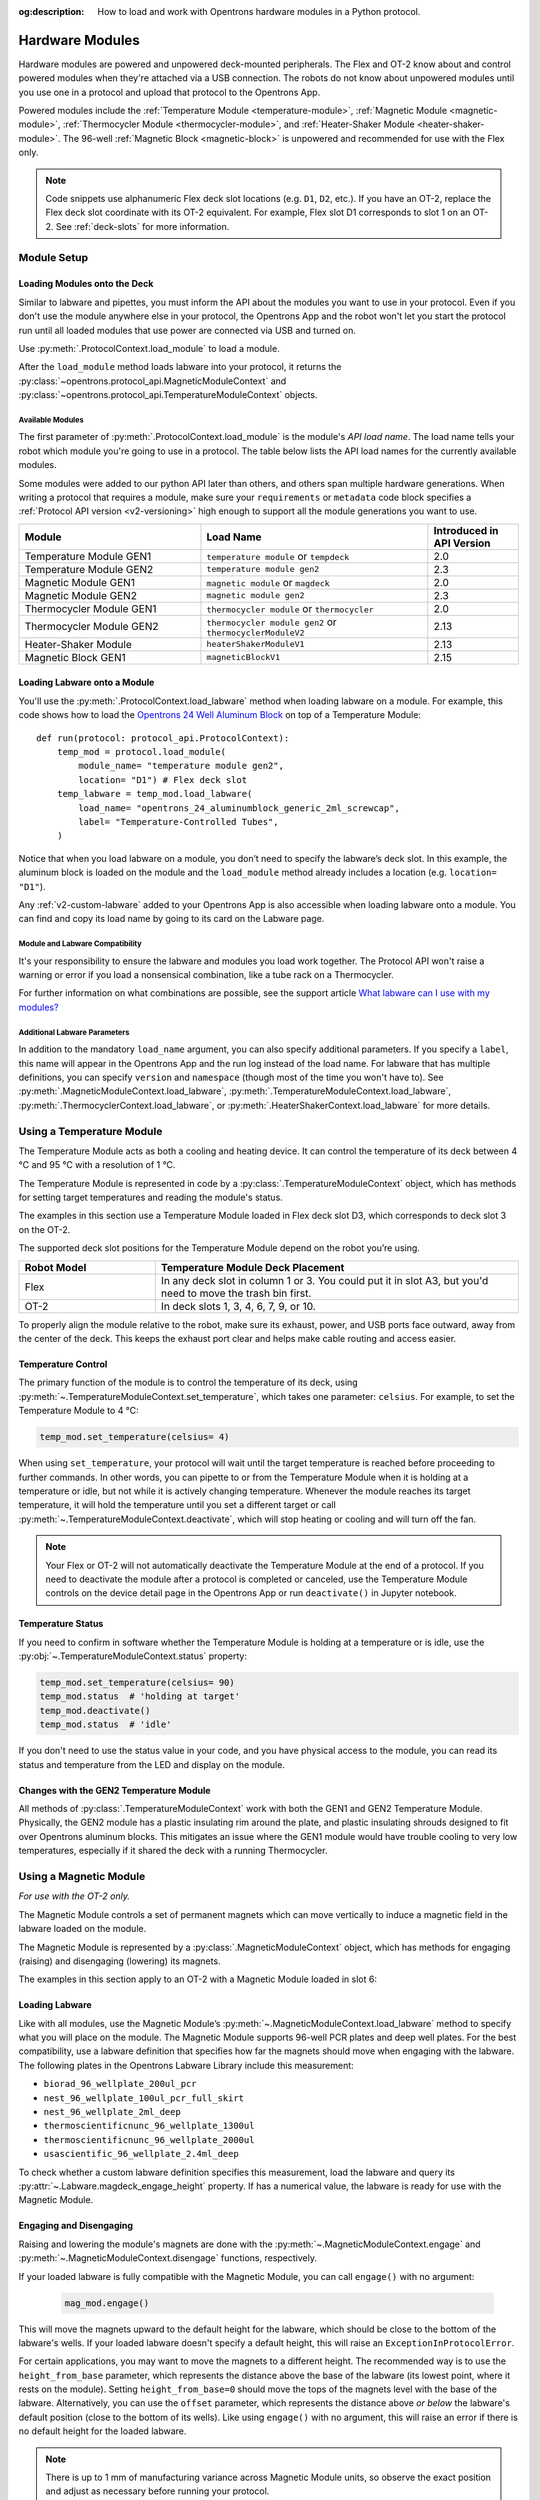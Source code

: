 :og:description: How to load and work with Opentrons hardware modules in a Python protocol.

.. _new_modules:

################
Hardware Modules
################

Hardware modules are powered and unpowered deck-mounted peripherals. The Flex and OT-2 know about and control powered modules when they're attached via a USB connection. The robots do not know about unpowered modules until you use one in a protocol and upload that protocol to the Opentrons App.

Powered modules include the :ref:`Temperature Module <temperature-module>`, :ref:`Magnetic Module <magnetic-module>`, :ref:`Thermocycler Module <thermocycler-module>`, and :ref:`Heater-Shaker Module <heater-shaker-module>`. The 96-well :ref:`Magnetic Block <magnetic-block>` is unpowered and recommended for use with the Flex only.

.. Note::
    
    Code snippets use alphanumeric Flex deck slot locations (e.g. ``D1``, ``D2``, etc.). If you have an OT-2, replace the Flex deck slot coordinate with its OT-2 equivalent. For example, Flex slot D1 corresponds to slot 1 on an OT-2. See :ref:`deck-slots` for more information.

************
Module Setup
************

Loading Modules onto the Deck
=============================

Similar to labware and pipettes, you must inform the API about the modules you want to use in your protocol. Even if you don't use the module anywhere else in your protocol, the Opentrons App and the robot won't let you start the protocol run until all loaded modules that use power are connected via USB and turned on.

Use :py:meth:`.ProtocolContext.load_module` to load a module. 

.. tabs::
    
    .. tab:: Flex

        .. code-block:: python
            :substitutions:

            requirements = {"robotType": "Flex", "apiLevel": "|apiLevel|"}

            def run(protocol: protocol_api.ProtocolContext): 
                # Load a Heater-Shaker in deck slot D1.
                heater_shaker = protocol.load_module('heaterShakerModuleV1', "D1")
         
                # Load a Temperature Module GEN1 in deck slot D3.
                temperature_module = protocol.load_module('temperature module', "D3")
        
    .. tab:: OT-2
        
        .. code-block:: python
            :substitutions:
            
            metadata = {'apiLevel': "2.13"}
            
            def run(protocol: protocol_api.ProtocolContext): 
                # Load a Magnetic Module GEN2 in deck slot 1.
                magnetic_module = protocol.load_module('magnetic module gen2', 1)
         
                # Load a Temperature Module GEN1 in deck slot 3.
                temperature_module = protocol.load_module('temperature module', 3)

After the ``load_module`` method loads labware into your protocol, it returns the :py:class:`~opentrons.protocol_api.MagneticModuleContext` and :py:class:`~opentrons.protocol_api.TemperatureModuleContext` objects.

.. versionadded:: 2.0

.. _available_modules

Available Modules
-----------------

The first parameter of :py:meth:`.ProtocolContext.load_module` is the module's  *API load name*. The load name tells your robot which module you're going to use in a protocol. The table below lists the API load names for the currently available modules.

Some modules were added to our python API later than others, and others span multiple hardware generations. When writing a protocol that requires a module, make sure your ``requirements`` or ``metadata`` code block specifies a :ref:`Protocol API version <v2-versioning>` high enough to support all the module generations you want to use.

.. table::
   :widths: 4 5 2
   
   +--------------------+-------------------------------+---------------------------+
   | Module             | Load Name                     | Introduced in API Version |
   +====================+===============================+===========================+
   | Temperature Module | ``temperature module``        | 2.0                       |
   | GEN1               | or ``tempdeck``               |                           |
   +--------------------+-------------------------------+---------------------------+
   | Temperature Module | ``temperature module gen2``   | 2.3                       |
   | GEN2               |                               |                           |
   +--------------------+-------------------------------+---------------------------+
   | Magnetic Module    | ``magnetic module``           | 2.0                       |
   | GEN1               | or ``magdeck``                |                           |
   +--------------------+-------------------------------+---------------------------+
   | Magnetic Module    | ``magnetic module gen2``      | 2.3                       |
   | GEN2               |                               |                           |
   +--------------------+-------------------------------+---------------------------+
   | Thermocycler       | ``thermocycler module``       | 2.0                       |
   | Module GEN1        | or ``thermocycler``           |                           |
   +--------------------+-------------------------------+---------------------------+
   | Thermocycler       | ``thermocycler module gen2``  | 2.13                      |
   | Module GEN2        | or ``thermocyclerModuleV2``   |                           |
   +--------------------+-------------------------------+---------------------------+
   | Heater-Shaker      | ``heaterShakerModuleV1``      | 2.13                      |
   | Module             |                               |                           |
   +--------------------+-------------------------------+---------------------------+
   | Magnetic Block     | ``magneticBlockV1``           | 2.15                      |
   | GEN1               |                               |                           |
   +--------------------+-------------------------------+---------------------------+

Loading Labware onto a Module
=============================

You'll use the :py:meth:`.ProtocolContext.load_labware` method when loading labware on a module. For example, this code shows how to load the `Opentrons 24 Well Aluminum Block <https://labware.opentrons.com/opentrons_24_aluminumblock_generic_2ml_screwcap?category=aluminumBlock>`_ on top of a Temperature Module::

    def run(protocol: protocol_api.ProtocolContext):
        temp_mod = protocol.load_module(
            module_name= "temperature module gen2",
            location= "D1") # Flex deck slot
        temp_labware = temp_mod.load_labware(
            load_name= "opentrons_24_aluminumblock_generic_2ml_screwcap",
            label= "Temperature-Controlled Tubes",
        )

.. versionadded:: 2.0

Notice that when you load labware on a module, you don’t need to specify the labware’s deck slot. In this example, the aluminum block is loaded on the module and the ``load_module`` method already includes a location (e.g. ``location= "D1"``).

Any :ref:`v2-custom-labware` added to your Opentrons App is also accessible when loading labware onto a module. You can find and copy its load name by going to its card on the Labware page.

.. versionadded:: 2.1


Module and Labware Compatibility
--------------------------------

It's your responsibility to ensure the labware and modules you load work together. The Protocol API won't raise a warning or error if you load a nonsensical combination, like a tube rack on a Thermocycler.

For further information on what combinations are possible, see the support article `What labware can I use with my modules? <https://support.opentrons.com/s/article/What-labware-can-I-use-with-my-modules>`_


Additional Labware Parameters
-----------------------------

In addition to the mandatory ``load_name`` argument, you can also specify additional parameters. If you specify a ``label``, this name will appear in the Opentrons App and the run log instead of the load name. For labware that has multiple definitions, you can specify ``version`` and ``namespace`` (though most of the time you won't have to). See :py:meth:`.MagneticModuleContext.load_labware`, :py:meth:`.TemperatureModuleContext.load_labware`, :py:meth:`.ThermocyclerContext.load_labware`, or :py:meth:`.HeaterShakerContext.load_labware` for more details.


.. _temperature-module:

**************************
Using a Temperature Module
**************************

The Temperature Module acts as both a cooling and heating device. It can control the temperature of its deck between 4 °C and 95 °C with a resolution of 1 °C.

The Temperature Module is represented in code by a :py:class:`.TemperatureModuleContext` object, which has methods for setting target temperatures and reading the module's status.

The examples in this section use a Temperature Module loaded in Flex deck slot D3, which corresponds to deck slot 3 on the OT-2.

.. code-block:: python
    :substitutions:

    def run(protocol: protocol_api.ProtocolContext):
        temp_mod = protocol.load_module('temperature module gen2', 'D3')
        plate = temp_mod.load_labware('corning_96_wellplate_360ul_flat')

.. suggested replacement for existing "where to put it" text
.. maybe remove and just link to an online quick-start guide?

The supported deck slot positions for the Temperature Module depend on the robot you’re using.

.. list-table::
   :widths: 30 80
   :header-rows: 1

   * - Robot Model
     - Temperature Module Deck Placement
   * - Flex
     - In any deck slot in column 1 or 3. You could put it in slot A3, but you'd need to move the trash bin first.
   * - OT-2
     - In deck slots 1, 3, 4, 6, 7, 9, or 10.

To properly align the module relative to the robot, make sure its exhaust, power, and USB ports face outward, away from the center of the deck. This keeps the exhaust port clear and helps make cable routing and access easier.

.. versionadded:: 2.0

Temperature Control
===================

The primary function of the module is to control the temperature of its deck, using :py:meth:`~.TemperatureModuleContext.set_temperature`, which takes one parameter: ``celsius``. For example, to set the Temperature Module to 4 °C:

.. code-block:: python

    temp_mod.set_temperature(celsius= 4)

When using ``set_temperature``, your protocol will wait until the target temperature is reached before proceeding to further commands. In other words, you can pipette to or from the Temperature Module when it is holding at a temperature or idle, but not while it is actively changing temperature. Whenever the module reaches its target temperature, it will hold the temperature until you set a different target or call :py:meth:`~.TemperatureModuleContext.deactivate`, which will stop heating or cooling and will turn off the fan.

.. note::

    Your Flex or OT-2 will not automatically deactivate the Temperature Module at the end of a protocol. If you need to deactivate the module after a protocol is completed or canceled, use the Temperature Module controls on the device detail page in the Opentrons App or run ``deactivate()`` in Jupyter notebook.

.. versionadded:: 2.0

Temperature Status
==================

If you need to confirm in software whether the Temperature Module is holding at a temperature or is idle, use the :py:obj:`~.TemperatureModuleContext.status` property:

.. code-block:: python

    temp_mod.set_temperature(celsius= 90)
    temp_mod.status  # 'holding at target'
    temp_mod.deactivate()
    temp_mod.status  # 'idle'
    
If you don't need to use the status value in your code, and you have physical access to the module, you can read its status and temperature from the LED and display on the module.
    
.. versionadded:: 2.0

Changes with the GEN2 Temperature Module
========================================

All methods of :py:class:`.TemperatureModuleContext` work with both the GEN1 and GEN2 Temperature Module. Physically, the GEN2 module has a plastic insulating rim around the plate, and plastic insulating shrouds designed to fit over Opentrons aluminum blocks. This mitigates an issue where the GEN1 module would have trouble cooling to very low temperatures, especially if it shared the deck with a running Thermocycler.


.. _magnetic-module:

***********************
Using a Magnetic Module
***********************

*For use with the OT-2 only.*

The Magnetic Module controls a set of permanent magnets which can move vertically to induce a magnetic field in the labware loaded on the module.  

The Magnetic Module is represented by a :py:class:`.MagneticModuleContext` object, which has methods for engaging (raising) and disengaging (lowering) its magnets.

The examples in this section apply to an OT-2 with a Magnetic Module loaded in slot 6:

.. code-block:: python
    :substitutions:

    from opentrons import protocol_api

    metadata = {'apiLevel': '2.3'}

    def run(protocol: protocol_api.ProtocolContext):
        mag_mod = protocol.load_module('magnetic module gen2', '6')
        plate = mag_mod.load_labware('nest_96_wellplate_100ul_pcr_full_skirt')

.. versionadded:: 2.0

Loading Labware
===============

Like with all modules, use the Magnetic Module’s :py:meth:`~.MagneticModuleContext.load_labware` method to specify what you will place on the module. The Magnetic Module supports 96-well PCR plates and deep well plates. For the best compatibility, use a labware definition that specifies how far the magnets should move when engaging with the labware. The following plates in the Opentrons Labware Library include this measurement:

- ``biorad_96_wellplate_200ul_pcr``
- ``nest_96_wellplate_100ul_pcr_full_skirt``
- ``nest_96_wellplate_2ml_deep``
- ``thermoscientificnunc_96_wellplate_1300ul``
- ``thermoscientificnunc_96_wellplate_2000ul``
- ``usascientific_96_wellplate_2.4ml_deep``

To check whether a custom labware definition specifies this measurement, load the labware and query its :py:attr:`~.Labware.magdeck_engage_height` property. If has a numerical value, the labware is ready for use with the Magnetic Module.

.. _magnetic-module-engage:

Engaging and Disengaging
========================

Raising and lowering the module's magnets are done with the  :py:meth:`~.MagneticModuleContext.engage` and :py:meth:`~.MagneticModuleContext.disengage` functions, respectively.

If your loaded labware is fully compatible with the Magnetic Module, you can call ``engage()`` with no argument:

  .. code-block:: python

      mag_mod.engage()

  .. versionadded:: 2.0

This will move the magnets upward to the default height for the labware, which should be close to the bottom of the labware's wells. If your loaded labware doesn't specify a default height, this will raise an ``ExceptionInProtocolError``.

For certain applications, you may want to move the magnets to a different height. The recommended way is to use the ``height_from_base`` parameter, which represents the distance above the base of the labware (its lowest point, where it rests on the module). Setting ``height_from_base=0`` should move the tops of the magnets level with the base of the labware. Alternatively, you can use the ``offset`` parameter, which represents the distance above *or below* the labware's default position (close to the bottom of its wells). Like using ``engage()`` with no argument, this will raise an error if there is no default height for the loaded labware.

.. note::
    There is up to 1 mm of manufacturing variance across Magnetic Module units, so observe the exact position and adjust as necessary before running your protocol.

Here are some examples of where the magnets will move when using the different parameters in combination with the loaded NEST PCR plate, which specifies a default height of 20 mm:

  .. code-block:: python

      mag_mod.engage(height_from_base= 13.5)  # 13.5 mm
      mag_mod.engage(offset= -2)              # 15.5 mm

Note that ``offset`` takes into account the fact that the magnets' home position is measured as −2.5 mm for GEN2 modules.

  .. versionadded:: 2.0
  .. versionchanged:: 2.2
     Added the ``height_from_base`` parameter.

When you need to retract the magnets back to their home position, call :py:meth:`~.MagneticModuleContext.disengage`. 

  .. code-block:: python

      mag_mod.disengage()  # -2.5 mm

.. versionadded:: 2.0

If at any point you need to check whether the magnets are engaged or not, use the :py:obj:`~.MagneticModuleContext.status` property. This will return either the string ``engaged`` or ``disengaged``, not the exact height of the magnets.

.. note:: 

    The OT-2 will not automatically deactivate the Magnetic Module at the end of a protocol. If you need to deactivate the module after a protocol is completed or canceled, use the Magnetic Module controls on the device detail page in the Opentrons App or run ``deactivate()`` in Jupyter notebook.
    
Changes with the GEN2 Magnetic Module
=====================================

The GEN2 Magnetic Module uses smaller magnets than the GEN1 version. This change helps mitigate an issue with the magnets attracting beads from their retracted position, but it also takes longer for the GEN2 module to attract beads. The recommended attraction time is 5 minutes for liquid volumes up to 50 µL and 7 minutes for volumes greater than 50 µL. If your application needs additional magnetic strength to attract beads, use the available `Adapter Magnets <https://support.opentrons.com/s/article/Adapter-magnets>`_.


.. _thermocycler-module:

***************************
Using a Thermocycler Module
***************************

The Thermocycler Module provides on-deck, fully automated temperature cycling, and can heat and cool very quickly during operation. The module's block can reach and maintain temperatures between 4 and 99 °C. The module's lid can heat up to 110 °C.

The Thermocycler is represented in code by a :py:class:`.ThermocyclerContext` object, which has methods for controlling the lid, controlling the block, and setting *profiles* — timed heating and cooling routines that can be automatically repeated. 

The examples in this section will use a Thermocycler loaded as follows:

.. code-block:: python

    def run(protocol: protocol_api.ProtocolContext):
        tc_mod = protocol.load_module('thermocyclerModuleV2')
        plate = tc_mod.load_labware('nest_96_wellplate_100ul_pcr_full_skirt')
        
The ``location`` parameter of :py:meth:`.load_module` isn't required for the Thermocycler. This module has only one valid deck location, which depends on the robot you're using.

.. list-table::
   :widths: 30 80
   :header-rows: 1

   * - Robot Model
     - Thermocycler Deck Placement
   * - Flex
     - Requires deck slots A1 and B1 and the A1 expansion slot.
   * - OT-2
     - Requires deck slots 7, 8, 10, and 11.

Attempting to load any other modules or labware in these slots with a Thermocycler installed will raise an error.

.. versionadded:: 2.0


Lid Control
===========

The Thermocycler can control the position and temperature of its lid. 

To change the lid position, use :py:meth:`~.ThermocyclerContext.open_lid` and :py:meth:`~.ThermocyclerContext.close_lid`. When the lid is open, the pipettes can access the loaded labware. 

You can also control the temperature of the lid. Acceptable target temperatures are between 37 and 110 °C. Use :py:meth:`~.ThermocyclerContext.set_lid_temperature`, which takes one parameter: the target ``temperature`` (in degrees Celsius) as an integer. For example, to set the lid to 50 °C:

.. code-block:: python

    tc_mod.set_lid_temperature(temperature= 50)

The protocol will only proceed once the lid temperature reaches 50 °C. This is the case whether the previous temperature was lower than 50 °C (in which case the lid will actively heat) or higher than 50 °C (in which case the lid will passively cool).

You can turn off the lid heater at any time with :py:meth:`~.ThermocyclerContext.deactivate_lid`.

.. note::

    Lid temperature is not affected by Thermocycler profiles. Therefore you should set an appropriate lid temperature to hold during your profile *before* executing it. See :ref:`thermocycler-profiles` for more information on defining and executing profiles.

.. versionadded:: 2.0

Block Control
=============

The Thermocycler can control its block temperature, including holding at a temperature and adjusting for the volume of liquid held in its loaded plate.

Temperature
-----------

To set the block temperature inside the Thermocycler, use :py:meth:`~.ThermocyclerContext.set_block_temperature`. At minimum you have to specify a ``temperature`` in degrees Celsius:

.. code-block:: python

        tc_mod.set_block_temperature(temperature= 4)
        
If you don't specify any other parameters, the Thermocycler will hold this temperature until a new temperature is set, :py:meth:`~.ThermocyclerContext.deactivate_block` is called, or the module is powered off.

.. versionadded:: 2.0

Hold Time
---------

You can optionally instruct the Thermocycler to hold its block temperature for a specific amount of time. You can specify ``hold_time_minutes``, ``hold_time_seconds``, or both (in which case they will be added together). For example, this will set the block to 4 °C for 4 minutes and 15 seconds::
    
    tc_mod.set_block_temperature(
        temperature= 4,
        hold_time_minutes= 4,
        hold_time_seconds=15)

.. note ::

    Your protocol will not proceed to further commands while holding at a temperature. If you don't specify a hold time, the protocol will proceed as soon as the target temperature is reached.

.. versionadded:: 2.0

Block Max Volume
----------------

The Thermocycler's block temperature controller varies its behavior based on the amount of liquid in the wells of its labware. Accurately specifying the liquid volume allows the Thermocycler to more precisely control the temperature of the samples. You should set the ``block_max_volume`` parameter to the amount of liquid in the *fullest* well, measured in µL. If not specified, the Thermocycler will assume samples of 25 µL.

It is especially important to specify ``block_max_volume`` when holding at a temperature. For example, say you want to hold larger samples at a temperature for a short time::

        tc_mod.set_block_temperature(
            temperature= 4,
            hold_time_seconds= 20,
            block_max_volume= 80)

If the Thermocycler assumes these samples are 25 µL, it may not cool them to 4 °C before starting the 20-second timer. In fact, with such a short hold time they may not reach 4 °C at all!

.. versionadded:: 2.0


.. _thermocycler-profiles:

Thermocycler Profiles
=====================

In addition to executing individual temperature commands, the Thermocycler can automatically cycle through a sequence of block temperatures to perform heat-sensitive reactions. These sequences are called *profiles*, which are defined in the Protocol API as lists of dicts. Each dict should have a ``temperature`` key, which specifies the temperature of the step, and either or both of ``hold_time_seconds`` and ``hold_time_minutes``, which specify the duration of the step. 

For example, this profile commands the Thermocycler to reach 10 °C and hold for 30 seconds, and then to reach 60 °C and hold for 45 seconds:

.. code-block:: python

        profile = [
            {'temperature': 10, 'hold_time_seconds': 30},
            {'temperature': 60, 'hold_time_seconds': 45}
        ]

Once you have written the steps of your profile, execute it with :py:meth:`~.ThermocyclerContext.execute_profile`. This function executes your profile steps multiple times depending on the ``repetitions`` parameter. It also takes a ``block_max_volume`` parameter, which is the same as that of the :py:meth:`~.ThermocyclerContext.set_block_temperature` function.

For instance, a PCR prep protocol might define and execute a profile like this:

.. code-block:: python

        profile = [
            {'temperature': 95, 'hold_time_seconds': 30},
            {'temperature': 57, 'hold_time_seconds': 30},
            {'temperature': 72, 'hold_time_seconds': 60}
        ]
        tc_mod.execute_profile(steps=profile, repetitions=20, block_max_volume=32)

In terms of the actions that the Thermocycler performs, this would be equivalent to nesting ``set_block_temperature`` commands in a ``for`` loop:

.. code-block:: python

        for i in range(20):
            tc_mod.set_block_temperature(95, hold_time_seconds= 30, block_max_volume= 32)
            tc_mod.set_block_temperature(57, hold_time_seconds= 30, block_max_volume= 32)
            tc_mod.set_block_temperature(72, hold_time_seconds= 60, block_max_volume= 32)
            
However, this code would generate 60 lines in the protocol's run log, while executing a profile is summarized in a single line. Additionally, you can set a profile once and execute it multiple times (with different numbers of repetitions and maximum volumes, if needed).

.. note::

    Temperature profiles only control the temperature of the `block` in the Thermocycler. You should set a lid temperature before executing the profile using :py:meth:`~.ThermocyclerContext.set_lid_temperature`.

.. versionadded:: 2.0


Changes with the GEN2 Thermocycler Module
=========================================

All methods of :py:class:`.ThermocyclerContext` work with both the GEN1 and GEN2 Thermocycler. One practical difference is that the GEN2 module has a plate lift feature to make it easier to remove the plate manually or with a robotic gripper. To activate the plate lift, press the button on the Thermocycler for three seconds while the lid is open. If you need to do this in the middle of a run, call :py:meth:`~.ProtocolContext.pause`, lift and move the plate, and then resume the run from the Opentrons App.


.. _heater-shaker-module:

****************************
Using a Heater-Shaker Module
****************************

The Heater-Shaker Module provides on-deck heating and orbital shaking. The module can heat from 37 to 95 °C, and can shake samples from 200 to 3000 rpm.

The Heater-Shaker Module is represented in code by a :py:class:`.HeaterShakerContext` object. For example::

    def run(protocol: protocol_api.ProtocolContext):
         hs_mod = protocol.load_module('heaterShakerModuleV1', "D1")

.. versionadded:: 2.13

Placement Restrictions
======================

Deck Slots
----------

The supported deck slot positions for the Heater-Shaker depend on the robot you’re using. 

.. list-table::
   :widths: 30 80
   :header-rows: 1

   * - Robot Model
     - Heater-Shaker Deck Placement
   * - Flex
     - In any deck slot in column 1 or 3. The module can go in slot A3, but you need to move the trash bin first.
   * - OT-2
     - In deck slot 1, 3, 4, 6, 7, or 10.

In general, it's best to leave all slots adjacent to the Heater-Shaker empty. If your protocol requires filling those slots, you’ll need to observe certain restrictions put in place to avoid physical crashes involving the Heater-Shaker.

Adjacent Modules
----------------

Do not place other modules next to the Heater-Shaker. Keeping adjacent deck slots clear helps prevents collisions during shaking and while opening the labware latch. Loading a module next to the Heater-Shaker will raise a ``DeckConflictError``.

Tall Labware
------------

Do not place labware taller than 53 mm to the left or right of the Heater-Shaker. This prevents the Heater-Shaker’s latch from colliding with the adjacent labware. Common labware that exceed the height limit include Opentrons tube racks and Opentrons 1000 µL tip racks. Loading tall labware to the right or left of the Heater-Shaker will raise a ``DeckConflictError``. 

8-Channel Pipettes
------------------

You can't perform pipetting actions in `any` slots adjacent to the Heater-Shaker if you're using an 8-channel pipette. This prevents the pipette ejector from crashing on the module housing or labware latch. Using an 8-channel pipette will raise a ``PipetteMovementRestrictedByHeaterShakerError``.

There is one exception: to the front or back of the Heater-Shaker, an 8-channel pipette can access tip racks only. Attempting to pipette to non-tip-rack labware will also raise a ``PipetteMovementRestrictedByHeaterShakerError``.

Latch Control
=============

To add and remove labware from the Heater-Shaker, you can control the module's labware latch from your protocol using :py:meth:`.open_labware_latch` and :py:meth:`.close_labware_latch`. Shaking requires the labware latch to be closed, so you may want to issue a close command before the first shake command in your protocol:

.. code-block:: python

    hs_mod.close_labware_latch()
    hs_mod.set_and_wait_for_shake_speed(500)

If the labware latch is already closed, ``close_labware_latch()`` will succeed immediately; you don’t have to check the status of the latch before opening or closing it.

To prepare the deck before running a protocol, use the labware latch controls in the Opentrons App or run these methods in Jupyter notebook.

Loading Labware
===============

Like with all modules, use the Heater-Shaker’s :py:meth:`~.HeaterShakerContext.load_labware` method to specify what you will place on the module. For the Heater-Shaker, you must use a definition that describes the combination of a thermal adapter and labware that fits it. Currently, the `Opentrons Labware Library <https://labware.opentrons.com/>`_ includes several pre-configured thermal adapter and labware combinations that help make the Heater-Shaker ready to use right out of the box.

.. list-table::
   :header-rows: 1

   * - Adapter/Labware Combination
     - API Load Name
   * - Opentrons 96 Deep Well Adapter with NEST Deep Well Plate 2 mL
     - ``opentrons_96_deep_well_adapter_nest_wellplate_2ml_deep``
   * - Opentrons 96 Flat Bottom Adapter with NEST 96 Well Plate 200 µL Flat
     - ``opentrons_96_flat_bottom_adapter_nest_wellplate_200ul_flat``
   * - Opentrons 96 PCR Adapter with Armadillo Well Plate 200 µL
     - ``opentrons_96_pcr_adapter_armadillo_wellplate_200ul``
   * - Opentrons 96 PCR Adapter with NEST Well Plate 100 µL
     - ``opentrons_96_pcr_adapter_nest_wellplate_100ul_pcr_full_skirt``
   * - Opentrons Universal Flat Adapter with Corning 384 Well Plate 112 µL Flat
     - ``opentrons_universal_flat_adapter_corning_384_wellplate_112ul_flat``

Custom flat-bottom labware can be used with the Universal Flat Adapter. If you need assistance creating custom labware definitions for the Heater-Shaker, `submit a request <https://support.opentrons.com/s/article/Requesting-a-custom-labware-definition>`_.


Heating and Shaking
===================

Heating and shaking operations are controlled independently, and are treated differently due to the amount of time they take. Speeding up or slowing down the shaker takes at most a few seconds, so it is treated as a *blocking* command — all other command execution must wait until it is complete. In contrast, heating the module or letting it passively cool can take much longer, so the Python API gives you the flexibility to perform other pipetting actions while waiting to reach a target temperature. When holding at a target, you can design your protocol to run in a blocking or non-blocking manner.

.. note::

	With API version 2.13, only the Heater-Shaker Module supports non-blocking command execution. All other modules' methods are blocking commands.

Blocking commands
-----------------

Here is an example of how to use a blocking command and shake a sample for one minute. No other commands will execute until a minute has elapsed. For example, the three commands in this code sample start the shake, wait for one minute, and then stop the shake::

    hs_mod.set_and_wait_for_shake_speed(500)
    protocol.delay(minutes=1)
    hs_mod.deactivate_shaker()

These actions will take about 65 seconds total. Compare this with similar-looking commands for holding a sample at a temperature for one minute:

.. code-block:: python

    hs_mod.set_and_wait_for_temperature(75)
    protocol.delay(minutes=1)
    hs_mod.deactivate_heater()

This may take much longer, depending on the thermal block used, the volume and type of liquid contained in the labware, and the initial temperature of the module. 

Non-blocking commands
---------------------

To pipette while the Heater-Shaker is heating, use :py:meth:`~.HeaterShakerContext.set_target_temperature` and :py:meth:`~.HeaterShakerContext.wait_for_temperature` instead of :py:meth:`~.HeaterShakerContext.set_and_wait_for_temperature`:

.. code-block:: python

    hs_mod.set_target_temperature(75)
    pipette.pick_up_tip()   
    pipette.aspirate(50, plate['A1'])
    pipette.dispense(50, plate['B1'])
    pipette.drop_tip()
    hs_mod.wait_for_temperature()
    protocol.delay(minutes=1)
    hs_mod.deactivate_heater()

This example would likely take just as long as the blocking version above; it’s unlikely that one aspirate and one dispense action would take longer than the time for the module to heat. However, be careful when putting a lot of commands between a ``set_target_temperature()`` call and a ``delay()`` call. In this situation, you’re relying on ``wait_for_temperature()`` to resume execution of commands once heating is complete. But if the temperature has already been reached, the delay will begin later than expected and the Heater-Shaker will hold at its target temperature longer than intended.

Additionally, if you want to pipette while the module holds a temperature for a certain length of time, you need to track the holding time yourself. One of the simplest ways to do this is with Python’s ``time`` module. First, add ``import time`` at the start of your protocol. Then, use :py:func:`time.monotonic` to set a reference time when the target is reached. Finally, add a delay that calculates how much holding time is remaining after the pipetting actions:

.. code-block:: python

    hs_mod.set_and_wait_for_temperature(75)
    start_time = time.monotonic()  # set reference time
    pipette.pick_up_tip()   
    pipette.aspirate(50, plate['A1'])
    pipette.dispense(50, plate['B1'])
    pipette.drop_tip()
    # delay for the difference between now and 60 seconds after the reference time
    protocol.delay(max(0, start_time+60 - time.monotonic()))
    hs_mod.deactivate_heater()

Provided that the parallel pipetting actions don’t take more than one minute, this code will deactivate the heater one minute after its target was reached. If more than one minute has elapsed, the value passed to ``protocol.delay`` will equal 0, and the protocol will continue immediately.

Deactivating
============

Deactivating the heater and shaker are done separately using the :py:meth:`~.HeaterShakerContext.deactivate_heater` and :py:meth:`~.HeaterShakerContext.deactivate_shaker` respectively. There is no method to deactivate both simultaneously, so call the two methods in sequence if you need to stop both heating and shaking.

.. note:: 

    The robot will not automatically deactivate the Heater-Shaker at the end of a protocol. If you need to deactivate the module after a protocol is completed or canceled, use the Heater-Shaker module controls on the device detail page in the Opentrons App or run these methods in Jupyter notebook.

.. _magnetic-block:

*****************************
Using a Magnetic Block Module
*****************************

The `Magnetic Block <https://opentrons.com/products/modules/opentrons-flex-magnetic-block/>`_ is an unpowered, magnetic 96-well plate for pulling particles out of suspension and retaining them during wash, rinse or other elution procedures. It is suitable for many magnetic bead-based protocols, including extracting and purifying DNA, RNA and proteins. Unlike the Magnetic Module, the Magnetic Block does not contain electronic components and does not move magnetic beads up or down in solution.

Because the Magnetic Block is unpowered, neither your robot or the Opentrons App aware of this module. You "control" it via protocols that use the Opentrons Flex Gripper to add and remove labware from this module.

***************************************
Using Multiple Modules of the Same Type
***************************************

It's possible to use multiples of most module types within a single protocol. The exception is the Thermocycler Module, which only has one supported deck location due to its size. Running protocols with multiple modules of the same type requires version 4.3 or newer of the Opentrons App and OT-2 robot server. 

In order to send commands to the correct module on the deck, you need to load the modules in your protocol in a specific order. Whenever you call :py:meth:`.load_module` for a particular module type, the OT-2 will initialize the matching module attached to the lowest-numbered USB port. Deck slot numbers play no role in the ordering of modules; you could load a Temperature Module in slot 4 first, followed by another one in slot 3:

.. code-block:: python

    from opentrons import protocol_api

    metadata = {'apiLevel': '2.3'}

    def run(protocol: protocol_api.ProtocolContext):
        # Load Temperature Module 1 in deck slot 4 on USB port 1
        temperature_module_1 = protocol.load_module('temperature module gen2', 4)

        # Load Temperature Module 2 in deck slot 3 on USB port 2
        temperature_module_2 = protocol.load_module('temperature module gen2', 3)
        
For this code to work as expected, ``temperature_module_1`` should be plugged into a lower-numbered USB port than ``temperature_module_2``. Assuming there are no other modules used in this protocol, it's simplest to use ports 1 and 2, like this:

.. image:: ../img/modules/multiples_of_a_module.svg

Before running your protocol, it's a good idea to use the module controls in the Opentrons App to check that commands are being sent where you expect.

For additional information, including using modules with USB hubs, see our `support article on Using Multiple Modules of the Same Type <https://support.opentrons.com/s/article/Using-modules-of-the-same-type-on-the-OT-2>`_.
